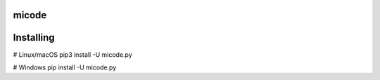 micode
======

Installing
==========

# Linux/macOS
pip3 install -U micode.py

# Windows
pip install -U micode.py